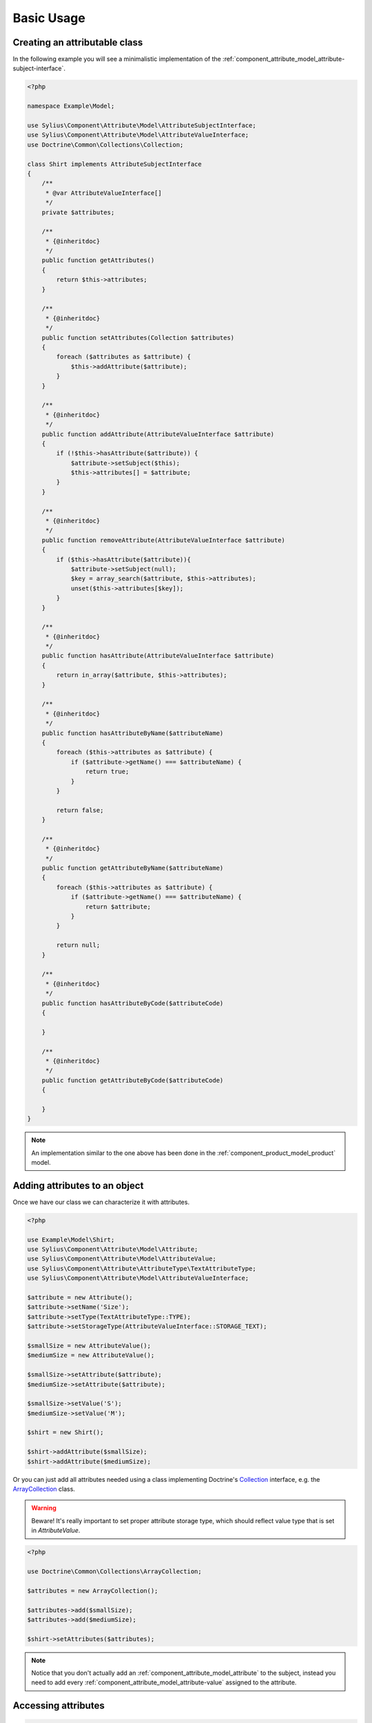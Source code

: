 Basic Usage
===========

Creating an attributable class
------------------------------

In the following example you will see a minimalistic implementation
of the :ref:`component_attribute_model_attribute-subject-interface`.

.. code-block:: php

   <?php

   namespace Example\Model;

   use Sylius\Component\Attribute\Model\AttributeSubjectInterface;
   use Sylius\Component\Attribute\Model\AttributeValueInterface;
   use Doctrine\Common\Collections\Collection;

   class Shirt implements AttributeSubjectInterface
   {
       /**
        * @var AttributeValueInterface[]
        */
       private $attributes;

       /**
        * {@inheritdoc}
        */
       public function getAttributes()
       {
           return $this->attributes;
       }

       /**
        * {@inheritdoc}
        */
       public function setAttributes(Collection $attributes)
       {
           foreach ($attributes as $attribute) {
               $this->addAttribute($attribute);
           }
       }

       /**
        * {@inheritdoc}
        */
       public function addAttribute(AttributeValueInterface $attribute)
       {
           if (!$this->hasAttribute($attribute)) {
               $attribute->setSubject($this);
               $this->attributes[] = $attribute;
           }
       }

       /**
        * {@inheritdoc}
        */
       public function removeAttribute(AttributeValueInterface $attribute)
       {
           if ($this->hasAttribute($attribute)){
               $attribute->setSubject(null);
               $key = array_search($attribute, $this->attributes);
               unset($this->attributes[$key]);
           }
       }

       /**
        * {@inheritdoc}
        */
       public function hasAttribute(AttributeValueInterface $attribute)
       {
           return in_array($attribute, $this->attributes);
       }

       /**
        * {@inheritdoc}
        */
       public function hasAttributeByName($attributeName)
       {
           foreach ($this->attributes as $attribute) {
               if ($attribute->getName() === $attributeName) {
                   return true;
               }
           }

           return false;
       }

       /**
        * {@inheritdoc}
        */
       public function getAttributeByName($attributeName)
       {
           foreach ($this->attributes as $attribute) {
               if ($attribute->getName() === $attributeName) {
                   return $attribute;
               }
           }

           return null;
       }
       
       /**
        * {@inheritdoc}
        */
       public function hasAttributeByCode($attributeCode)
       {
   
       }

       /**
        * {@inheritdoc}
        */
       public function getAttributeByCode($attributeCode)
       {
   
       }
   }

.. note::
   An implementation similar to the one above has been done in the :ref:`component_product_model_product` model.

Adding attributes to an object
------------------------------

Once we have our class we can characterize it with attributes.

.. code-block:: php

   <?php

   use Example\Model\Shirt;
   use Sylius\Component\Attribute\Model\Attribute;
   use Sylius\Component\Attribute\Model\AttributeValue;
   use Sylius\Component\Attribute\AttributeType\TextAttributeType;
   use Sylius\Component\Attribute\Model\AttributeValueInterface;

   $attribute = new Attribute();
   $attribute->setName('Size');
   $attribute->setType(TextAttributeType::TYPE);
   $attribute->setStorageType(AttributeValueInterface::STORAGE_TEXT);

   $smallSize = new AttributeValue();
   $mediumSize = new AttributeValue();
   
   $smallSize->setAttribute($attribute);
   $mediumSize->setAttribute($attribute);

   $smallSize->setValue('S');
   $mediumSize->setValue('M');

   $shirt = new Shirt();

   $shirt->addAttribute($smallSize);
   $shirt->addAttribute($mediumSize);

Or you can just add all attributes needed using a class implementing
Doctrine's `Collection`_ interface, e.g. the `ArrayCollection`_ class.

.. _Collection: http://www.doctrine-project.org/api/common/2.2/class-Doctrine.Common.Collections.Collection.html
.. _ArrayCollection: http://www.doctrine-project.org/api/common/2.2/class-Doctrine.Common.Collections.ArrayCollection.html

.. warning::
   Beware! It's really important to set proper attribute storage type, which should reflect value type that is set in `AttributeValue`.

.. code-block:: php

   <?php

   use Doctrine\Common\Collections\ArrayCollection;

   $attributes = new ArrayCollection();

   $attributes->add($smallSize);
   $attributes->add($mediumSize);

   $shirt->setAttributes($attributes);

.. note::
   Notice that you don't actually add an :ref:`component_attribute_model_attribute` to the subject,
   instead you need to add every :ref:`component_attribute_model_attribute-value` assigned to the attribute.

Accessing attributes
--------------------

.. code-block:: php

   <?php

   $shirt->getAttributes(); // returns an array containing all set attributes

   $shirt->hasAttribute($smallSize); // returns true
   $shirt->hasAttribute($hugeSize); // returns false

Accessing attributes by name
----------------------------

.. code-block:: php

   <?php

   $shirt->hasAttributeByName('Size'); // returns true

   $shirt->getAttributeByName('Size'); // returns $smallSize

Removing an attribute
---------------------

.. code-block:: php

   <?php

   $shirt->hasAttribute($smallSize); // returns true

   $shirt->removeAttribute($smallSize);

   $shirt->hasAttribute($smallSize); // now returns false
